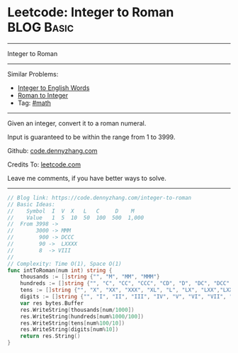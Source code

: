 * Leetcode: Integer to Roman                                              :BLOG:Basic:
#+STARTUP: showeverything
#+OPTIONS: toc:nil \n:t ^:nil creator:nil d:nil
:PROPERTIES:
:type:     math, mod
:END:
---------------------------------------------------------------------
Integer to Roman
---------------------------------------------------------------------
#+BEGIN_HTML
<a href="https://github.com/dennyzhang/code.dennyzhang.com"><img align="right" width="200" height="183" src="https://www.dennyzhang.com/wp-content/uploads/denny/watermark/github.png" /></a>
#+END_HTML
Similar Problems:
- [[https://code.dennyzhang.com/integer-to-english-words][Integer to English Words]]
- [[https://code.dennyzhang.com/roman-to-integer][Roman to Integer]]
- Tag: [[https://code.dennyzhang.com/tag/math][#math]]
---------------------------------------------------------------------
Given an integer, convert it to a roman numeral.

Input is guaranteed to be within the range from 1 to 3999.

Github: [[https://github.com/dennyzhang/code.dennyzhang.com/tree/master/problems/integer-to-roman][code.dennyzhang.com]]

Credits To: [[https://leetcode.com/problems/integer-to-roman/description/][leetcode.com]]

Leave me comments, if you have better ways to solve.
---------------------------------------------------------------------
#+BEGIN_SRC go
// Blog link: https://code.dennyzhang.com/integer-to-roman
// Basic Ideas:
//    Symbol  I  V  X   L   C     D    M
//    Value   1  5  10  50  100  500  1,000
//  From 3998 -> 
//       3000 -> MMM
//        900 -> DCCC
//        90 ->  LXXXX
//        8  -> VIII
//      
// Complexity: Time O(1), Space O(1)
func intToRoman(num int) string {
    thousands := []string {"", "M", "MM", "MMM"}
    hundreds := []string {"", "C", "CC", "CCC", "CD", "D", "DC", "DCC", "DCCC", "CM"}
    tens := []string {"", "X", "XX", "XXX", "XL", "L", "LX", "LXX","LXXX", "XC"}
    digits := []string {"", "I", "II", "III", "IV", "V", "VI", "VII", "VIII","IX"}
    var res bytes.Buffer
    res.WriteString(thousands[num/1000])
    res.WriteString(hundreds[num%1000/100])
    res.WriteString(tens[num%100/10])
    res.WriteString(digits[num%10])
    return res.String()
}
#+END_SRC

#+BEGIN_HTML
<div style="overflow: hidden;">
<div style="float: left; padding: 5px"> <a href="https://www.linkedin.com/in/dennyzhang001"><img src="https://www.dennyzhang.com/wp-content/uploads/sns/linkedin.png" alt="linkedin" /></a></div>
<div style="float: left; padding: 5px"><a href="https://github.com/dennyzhang"><img src="https://www.dennyzhang.com/wp-content/uploads/sns/github.png" alt="github" /></a></div>
<div style="float: left; padding: 5px"><a href="https://www.dennyzhang.com/slack" target="_blank" rel="nofollow"><img src="https://slack.dennyzhang.com/badge.svg" alt="slack"/></a></div>
</div>
#+END_HTML
